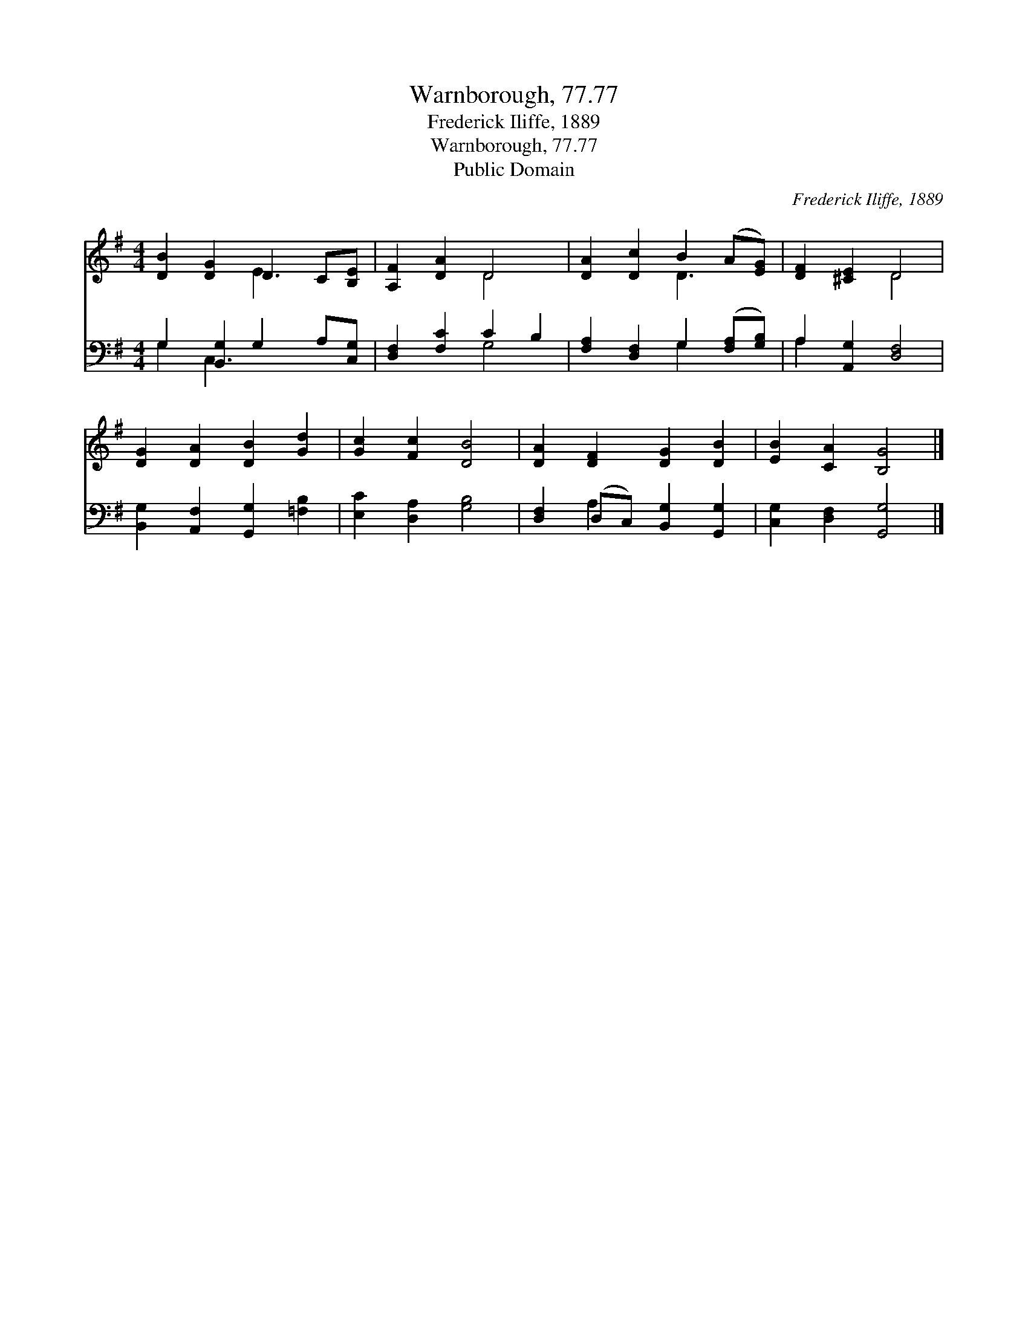 X:1
T:Warnborough, 77.77
T:Frederick Iliffe, 1889
T:Warnborough, 77.77
T:Public Domain
C:Frederick Iliffe, 1889
Z:Public Domain
%%score ( 1 2 ) ( 3 4 )
L:1/8
M:4/4
K:G
V:1 treble 
V:2 treble 
V:3 bass 
V:4 bass 
V:1
 [DB]2 [DG]2 D2 C[B,E] | [A,F]2 [DA]2 D4 | [DA]2 [Dc]2 B2 (A[EG]) | [DF]2 [^CE]2 D4 | %4
 [DG]2 [DA]2 [DB]2 [Gd]2 | [Gc]2 [Fc]2 [DB]4 | [DA]2 [DF]2 [DG]2 [DB]2 | [EB]2 [CA]2 [B,G]4 |] %8
V:2
 x4 E3 x | x4 D4 | x4 D3 x | x4 D4 | x8 | x8 | x8 | x8 |] %8
V:3
 G,2 [B,,G,]2 G,2 A,[C,G,] | [D,F,]2 [F,C]2 C2 B,2 | [F,A,]2 [D,F,]2 G,2 ([F,A,][G,B,]) | %3
 A,2 [A,,G,]2 [D,F,]4 | [B,,G,]2 [A,,F,]2 [G,,G,]2 [=F,B,]2 | [E,C]2 [D,A,]2 [G,B,]4 | %6
 [D,F,]2 (D,C,) [B,,G,]2 [G,,G,]2 | [C,G,]2 [D,F,]2 [G,,G,]4 |] %8
V:4
 G,2 C,3 x3 | x4 G,4 | x4 G,2 x2 | A,2 x6 | x8 | x8 | x2 A,2 x4 | x8 |] %8

